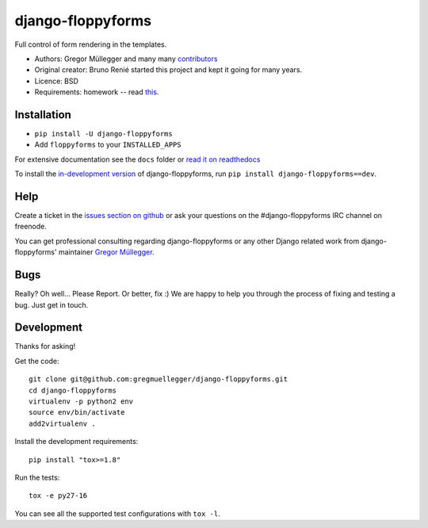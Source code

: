 django-floppyforms
==================

.. image:: https://api.travis-ci.org/gregmuellegger/django-floppyforms.png
   :alt: Build Status
   :target: https://travis-ci.org/gregmuellegger/django-floppyforms

Full control of form rendering in the templates.

* Authors: Gregor Müllegger and many many `contributors`_
* Original creator: Bruno Renié started this project and kept it going for many years.
* Licence: BSD
* Requirements: homework -- read `this`_.

.. _contributors: https://github.com/gregmuellegger/django-floppyforms/contributors
.. _this: http://diveintohtml5.info/forms.html

Installation
------------

* ``pip install -U django-floppyforms``
* Add ``floppyforms`` to your ``INSTALLED_APPS``

For extensive documentation see the ``docs`` folder or `read it on
readthedocs`_

.. _read it on readthedocs: http://django-floppyforms.readthedocs.org/

To install the `in-development version`_ of django-floppyforms, run ``pip
install django-floppyforms==dev``.

.. _in-development version: https://github.com/gregmuellegger/django-floppyforms/tarball/master#egg=django-floppyforms-dev

Help
----

Create a ticket in the `issues section on github`_ or ask your questions on the
#django-floppyforms IRC channel on freenode.

You can get professional consulting regarding django-floppyforms or any other
Django related work from django-floppyforms' maintainer `Gregor Müllegger`_.

.. _issues section on github: https://github.com/gregmuellegger/django-floppyforms/issues
.. _Gregor Müllegger: http://gremu.net/

Bugs
----

Really? Oh well... Please Report. Or better, fix :) We are happy to help you
through the process of fixing and testing a bug. Just get in touch.

Development
-----------

Thanks for asking!

Get the code::

    git clone git@github.com:gregmuellegger/django-floppyforms.git
    cd django-floppyforms
    virtualenv -p python2 env
    source env/bin/activate
    add2virtualenv .

Install the development requirements::

    pip install "tox>=1.8"

Run the tests::

    tox -e py27-16

You can see all the supported test configurations with ``tox -l``.
